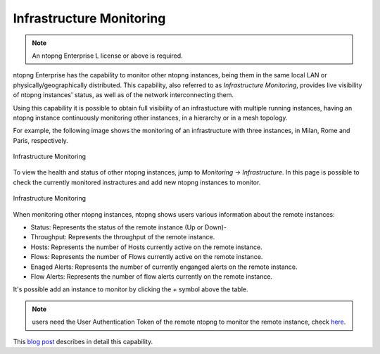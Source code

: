 .. _InfrastructureMonitoring:
.. _UseCaseInfrastructureMonitoring:

Infrastructure Monitoring
#########################

.. note::

	An ntopng Enterprise L license or above is required.

ntopng Enterprise has the capability to monitor other ntopng instances, being them in the same local LAN or physically/geographically distributed. This capability, also referred to as *Infrastructure Monitoring*, provides live visibility of ntopng instances' status, as well as of the network interconnecting them.

Using this capability it is possible to obtain full visibility of an infrastucture with multiple running instances, having an ntopng instance continuously monitoring other instances, in a hierarchy or in a mesh topology.

For example, the following image shows the monitoring of an infrastructure with three instances, in Milan, Rome and Paris, respectively.

.. figure:: ../img/infrastructure_monitoring.png
  :align: center
  :alt: Infrastructure Monitoring

  Infrastructure Monitoring

To view the health and status of other ntopng instances, jump to `Monitoring -> Infrastructure`. In this page is possible to check the currently monitored instractures and add new ntopng instances to monitor.

.. figure:: ../img/infrastructure_monitoring_example.png
  :align: center
  :alt: Infrastructure Monitoring

  Infrastructure Monitoring

When monitoring other ntopng instances, ntopng shows users various information about the remote instances:

- Status: Represents the status of the remote instance (Up or Down)-
- Throughput: Represents the throughput of the remote instance.
- Hosts: Represents the number of Hosts currently active on the remote instance.
- Flows: Represents the number of Flows currently active on the remote instance.
- Enaged Alerts: Represents the number of currently enganged alerts on the remote instance.
- Flow Alerts: Represents the number of flow alerts currently on the remote instance.

It's possible add an instance to monitor by clicking the `+` symbol above the table.

.. note::

  users need the User Authentication Token of the remote ntopng to monitor the remote instance, check `here <https://www.ntop.org/guides/ntopng/advanced_features/authentication.html?highlight=token#token-based-authentication>`_.

This `blog post <https://www.ntop.org/ntopng/infrastructure-monitoring-observing-the-health-and-status-of-multiple-ntopng-instances//>`_ describes in detail this capability.
